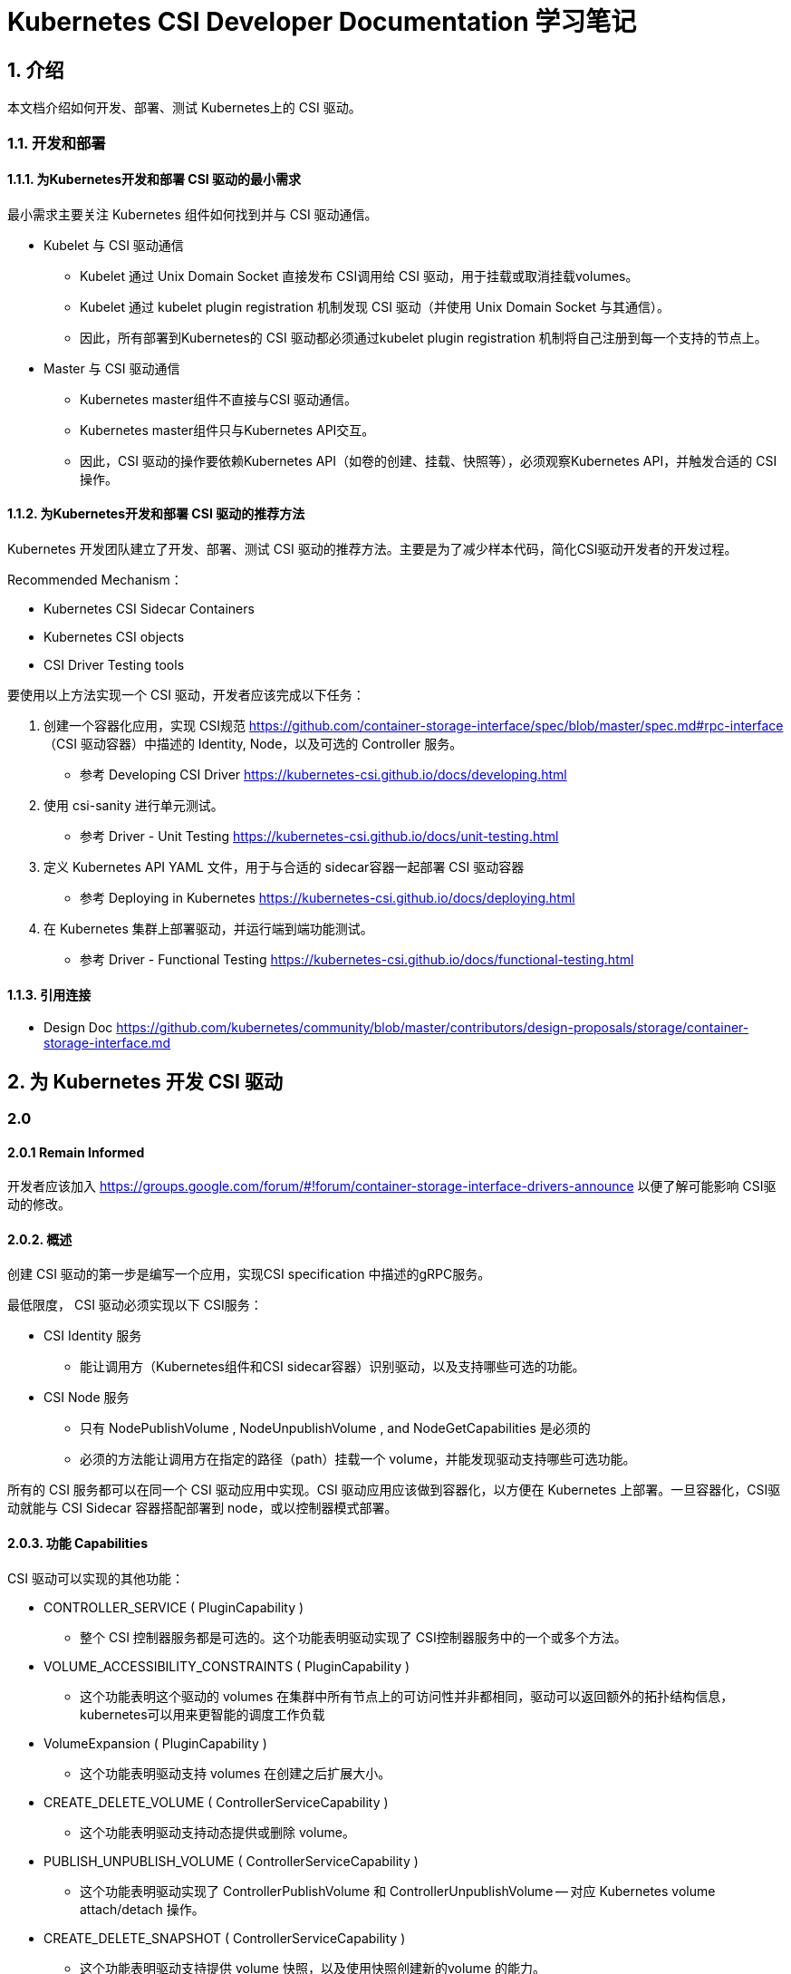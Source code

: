 = Kubernetes CSI Developer Documentation 学习笔记

== 1. 介绍

本文档介绍如何开发、部署、测试 Kubernetes上的 CSI 驱动。

=== 1.1. 开发和部署

==== 1.1.1. 为Kubernetes开发和部署 CSI 驱动的最小需求

最小需求主要关注 Kubernetes 组件如何找到并与 CSI 驱动通信。

* Kubelet 与 CSI 驱动通信
** Kubelet 通过 Unix Domain Socket 直接发布 CSI调用给 CSI 驱动，用于挂载或取消挂载volumes。
** Kubelet 通过 kubelet plugin registration 机制发现 CSI 驱动（并使用 Unix Domain Socket 与其通信）。
** 因此，所有部署到Kubernetes的 CSI 驱动都必须通过kubelet plugin registration 机制将自己注册到每一个支持的节点上。
* Master 与 CSI 驱动通信
** Kubernetes master组件不直接与CSI 驱动通信。
** Kubernetes master组件只与Kubernetes API交互。
** 因此，CSI 驱动的操作要依赖Kubernetes API（如卷的创建、挂载、快照等），必须观察Kubernetes API，并触发合适的 CSI 操作。

==== 1.1.2. 为Kubernetes开发和部署 CSI 驱动的推荐方法

Kubernetes 开发团队建立了开发、部署、测试 CSI 驱动的推荐方法。主要是为了减少样本代码，简化CSI驱动开发者的开发过程。

Recommended Mechanism：

* Kubernetes CSI Sidecar Containers
* Kubernetes CSI objects
* CSI Driver Testing tools

要使用以上方法实现一个 CSI 驱动，开发者应该完成以下任务：

1. 创建一个容器化应用，实现 CSI规范 https://github.com/container-storage-interface/spec/blob/master/spec.md#rpc-interface （CSI 驱动容器）中描述的 Identity, Node，以及可选的 Controller 服务。
** 参考 Developing CSI Driver https://kubernetes-csi.github.io/docs/developing.html
2. 使用 csi-sanity 进行单元测试。
** 参考 Driver - Unit Testing https://kubernetes-csi.github.io/docs/unit-testing.html
3. 定义 Kubernetes API YAML 文件，用于与合适的 sidecar容器一起部署 CSI 驱动容器
** 参考 Deploying in Kubernetes https://kubernetes-csi.github.io/docs/deploying.html
4. 在 Kubernetes 集群上部署驱动，并运行端到端功能测试。
** 参考 Driver - Functional Testing https://kubernetes-csi.github.io/docs/functional-testing.html

==== 1.1.3. 引用连接

* Design Doc https://github.com/kubernetes/community/blob/master/contributors/design-proposals/storage/container-storage-interface.md


== 2. 为 Kubernetes 开发 CSI 驱动

=== 2.0

==== 2.0.1 Remain Informed

开发者应该加入 https://groups.google.com/forum/#!forum/container-storage-interface-drivers-announce 以便了解可能影响 CSI驱动的修改。

==== 2.0.2. 概述

创建 CSI 驱动的第一步是编写一个应用，实现CSI specification 中描述的gRPC服务。

最低限度， CSI 驱动必须实现以下 CSI服务：

* CSI Identity 服务
** 能让调用方（Kubernetes组件和CSI sidecar容器）识别驱动，以及支持哪些可选的功能。
* CSI Node 服务
** 只有 NodePublishVolume , NodeUnpublishVolume , and NodeGetCapabilities 是必须的
** 必须的方法能让调用方在指定的路径（path）挂载一个 volume，并能发现驱动支持哪些可选功能。

所有的 CSI 服务都可以在同一个 CSI 驱动应用中实现。CSI 驱动应用应该做到容器化，以方便在 Kubernetes 上部署。一旦容器化，CSI驱动就能与 CSI Sidecar 容器搭配部署到 node，或以控制器模式部署。

==== 2.0.3. 功能 Capabilities

CSI 驱动可以实现的其他功能：

* CONTROLLER_SERVICE ( PluginCapability )
** 整个 CSI 控制器服务都是可选的。这个功能表明驱动实现了 CSI控制器服务中的一个或多个方法。
* VOLUME_ACCESSIBILITY_CONSTRAINTS ( PluginCapability )
** 这个功能表明这个驱动的 volumes 在集群中所有节点上的可访问性并非都相同，驱动可以返回额外的拓扑结构信息，kubernetes可以用来更智能的调度工作负载
* VolumeExpansion ( PluginCapability )
** 这个功能表明驱动支持 volumes 在创建之后扩展大小。
* CREATE_DELETE_VOLUME ( ControllerServiceCapability )
** 这个功能表明驱动支持动态提供或删除 volume。
* PUBLISH_UNPUBLISH_VOLUME ( ControllerServiceCapability )
** 这个功能表明驱动实现了 ControllerPublishVolume 和
ControllerUnpublishVolume -- 对应 Kubernetes volume attach/detach 操作。
* CREATE_DELETE_SNAPSHOT ( ControllerServiceCapability )
** 这个功能表明驱动支持提供 volume 快照，以及使用快照创建新的volume 的能力。
* CLONE_VOLUME ( ControllerServiceCapability )
** 这个功能表明驱动支持克隆 volumes。
* STAGE_UNSTAGE_VOLUME ( NodeServiceCapability )
** 这个功能表明驱动实现了 NodeStageVolume 和
NodeUnstageVolume -- 对应 Kubernetes volume device mount/unmount 操作。例如，用于为每个node创建全局 volume 挂载。

以上是部分列表，完整功能列表需参考 CSI spec。

=== 2.1. 版本、支持，和 Kubernetes 兼容性

==== 2.1.1. 版本

==== 2.1.2. 支持

==== 2.1.3. Kubernetes 兼容性

* 最小版本
* 最大版本
* 推荐版本

=== 2.2. Kubernetes 变更记录


=== 2.3. Kubernetes 集群控制器

Kubernets 集群控制器负责管理 快照对象和跨多个 CSI 驱动的操作，所以它们应该作为 Kubernetes 发行版的一部分来打包、部署（不依赖任何 CSI 驱动）。

Kubernetes 开发团队维护以下 集群控制器

* snapshot-controller

==== 2.3.1. 快照控制器 snapshot-controller

*状态和版本*

Git Repository: https://github.com/kubernetes-csi/external-snapshotter

*描述*

快照控制器将在 Kubernetes API 服务器上监视 VolumeSnapshot 和VolumeSnapshotContent CRD对象。

*部署*


=== 3.5. 快照验证 Webhook


=== 3.6. Kubernetes CSI Sidecar 容器

Kubernetes CSI Sidecar 容器是一套标准的容器，用于简化 Kubernetes上的 CSI 驱动的开发和部署。

这些容器包含一些通用逻辑，用于观察 Kubernetes API，触发伴随的CSI Volume 驱动容器上的合适的操作，并适时更新 Kubernetes API。

这些容器期望和第三方 CSI 驱动容器捆绑，一起作为pods部署。

这些容器由 Kubernetes 存储社区开发和维护。

使用这些 sidecar 容器的好处：

* 减少样板代码。
** CSI 驱动开发者不需要担心复杂的 Kubernetes 特定代码。
* 隔离关注点
** 与 Kubernetes API交互的代码与实现 CSI接口的代码隔离。

Kubernetes开发团队维护以下 Kubernetes CSI Sidecar 容器

* external-provisioner
* external-attacher
* external-snapshotter
* external-resizer
* node-driver-registrar
* cluster-driver-registrar (deprecated)
* livenessprobe

=== 3.7. Kubernetes 和 CSI Sidecar 兼容性问题

sidecar的每个版本有一个最小、最大和推荐的 Kubernetes 版本预期兼容。

尽量使用推荐版本。



1. Introduction
2. Developing a CSI Driver for Kubernetes
2.1. Versioning, Support, Compatibility Policies
2.2. Kubernetes Changelog
2.3. Kubernetes Cluster Controllers
2.3.1. Snapshot Controller
2.3.2. Snapshot Validation Webhook
2.4. Sidecar Containers
2.4.1. external-attacher
2.4.2. external-provisioner
2.4.3. external-resizer
2.4.4. external-snapshotter
2.4.5. livenessprobe
2.4.6. node-driver-registrar
2.4.7. cluster-driver-registrar
2.4.8. external-health-monitor-controller
2.4.9. external-health-monitor-agent
2.5. CSI objects
2.5.1. CSIDriver Object
2.5.2. CSINode Object
2.6. Features
2.6.1. Secrets & Credentials
2.6.1.1. StorageClass Secrets
2.6.1.2. VolumeSnapshotClass Secrets
2.6.2. Topology
2.6.3. Raw Block Volume
2.6.4. Skip Attach
2.6.5. Pod Info on Mount
2.6.6. Volume expansion
2.6.7. Data Sources
2.6.7.1. Cloning
2.6.7.2. Volume Snapshot & Restore
2.6.8. Ephemeral Local Volumes
2.6.9. Volume Limits
2.6.10. Storage Capacity Tracking
2.6.11. Volume Health Monitoring
2.6.12. Token Requests
2.6.13. FSGroup Support
3. Deploying a CSI Driver on Kubernetes
3.1. Example
4. Driver Testing
4.1. Unit Testing
4.2. Functional Testing
5. Drivers
6. Troubleshooting